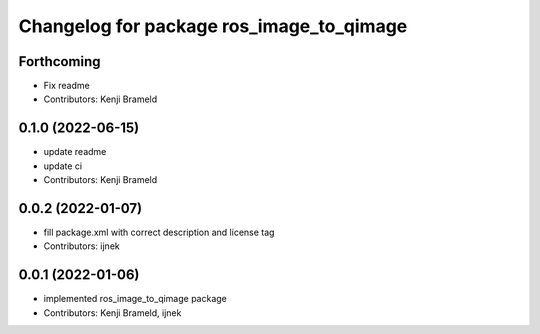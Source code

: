 ^^^^^^^^^^^^^^^^^^^^^^^^^^^^^^^^^^^^^^^^^
Changelog for package ros_image_to_qimage
^^^^^^^^^^^^^^^^^^^^^^^^^^^^^^^^^^^^^^^^^

Forthcoming
-----------
* Fix readme
* Contributors: Kenji Brameld

0.1.0 (2022-06-15)
------------------
* update readme
* update ci
* Contributors: Kenji Brameld

0.0.2 (2022-01-07)
------------------
* fill package.xml with correct description and license tag
* Contributors: ijnek

0.0.1 (2022-01-06)
------------------
* implemented ros_image_to_qimage package
* Contributors: Kenji Brameld, ijnek
